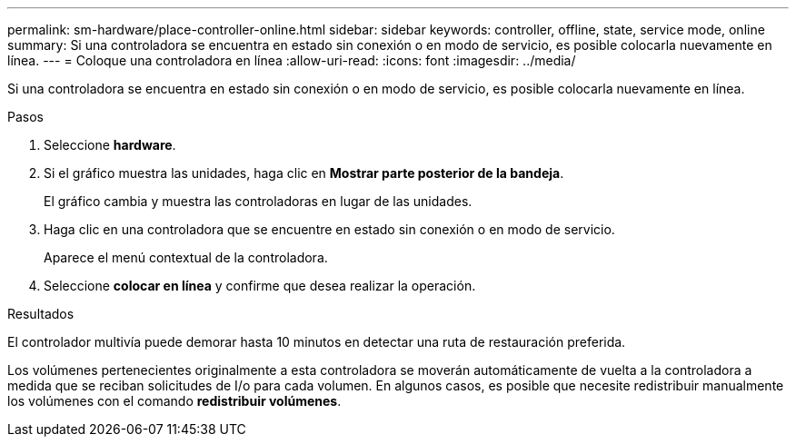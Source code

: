 ---
permalink: sm-hardware/place-controller-online.html 
sidebar: sidebar 
keywords: controller, offline, state, service mode, online 
summary: Si una controladora se encuentra en estado sin conexión o en modo de servicio, es posible colocarla nuevamente en línea. 
---
= Coloque una controladora en línea
:allow-uri-read: 
:icons: font
:imagesdir: ../media/


[role="lead"]
Si una controladora se encuentra en estado sin conexión o en modo de servicio, es posible colocarla nuevamente en línea.

.Pasos
. Seleccione *hardware*.
. Si el gráfico muestra las unidades, haga clic en *Mostrar parte posterior de la bandeja*.
+
El gráfico cambia y muestra las controladoras en lugar de las unidades.

. Haga clic en una controladora que se encuentre en estado sin conexión o en modo de servicio.
+
Aparece el menú contextual de la controladora.

. Seleccione *colocar en línea* y confirme que desea realizar la operación.


.Resultados
El controlador multivía puede demorar hasta 10 minutos en detectar una ruta de restauración preferida.

Los volúmenes pertenecientes originalmente a esta controladora se moverán automáticamente de vuelta a la controladora a medida que se reciban solicitudes de I/o para cada volumen. En algunos casos, es posible que necesite redistribuir manualmente los volúmenes con el comando *redistribuir volúmenes*.
